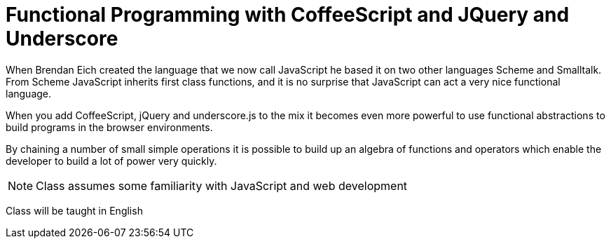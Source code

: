 = Functional Programming with CoffeeScript and JQuery and Underscore

When Brendan Eich created the language that we now call JavaScript he
based it on two other languages Scheme and Smalltalk. From Scheme
JavaScript inherits first class functions, and it is no surprise that
JavaScript can act a very nice functional language.

When you add CoffeeScript, jQuery and underscore.js to the mix it
becomes even more powerful to use functional abstractions to build
programs in the browser environments. 

By chaining a number of small simple operations it is possible to
build up an algebra of functions and operators which enable the
developer to build a lot of power very quickly.
 

NOTE: Class assumes some familiarity with JavaScript and web development

****
Class will be taught in English
****
